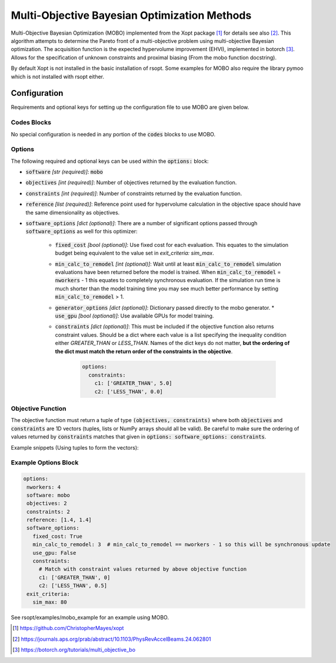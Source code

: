 .. _mobo_ref:

Multi-Objective Bayesian Optimization Methods
=============================================
Multi-Objective Bayesian Optimization (MOBO) implemented from the Xopt package [1]_ for details see also [2]_.
This algorithm attempts to determine the Pareto front of a multi-objective
problem using multi-objective Bayesian optimization. The acquisition function is
the expected hypervolume improvement (EHVI), implemented in botorch [3]_. Allows for
the specification of unknown constraints and proximal biasing  (From the mobo function docstring).

By default Xopt is not installed in the basic installation of rsopt.
Some examples for MOBO also require the library pymoo which is not installed with rsopt either.

Configuration
-------------
Requirements and optional keys for setting up the configuration file to use MOBO are given below.

Codes Blocks
^^^^^^^^^^^^
No special configuration is needed in any portion of the :code:`codes` blocks to use MOBO.

Options
^^^^^^^
The following required and optional keys can be used within the :code:`options:` block:

* :code:`software` *[str (required)]*: :code:`mobo`
* :code:`objectives` *[int (required)]*: Number of objectives returned by the evaluation function.
* :code:`constraints` *[int (required)]*: Number of constraints returned by the evaluation function.
* :code:`reference` *[list (required)]*: Reference point used for hypervolume calculation in the objective space
  should have the same dimensionality as objectives.
* :code:`software_options` *[dict (optional)]*: There are a number of significant options passed through :code:`software_options`
  as well for this optimizer:
    * :code:`fixed_cost` *[bool (optional)]*: Use fixed cost for each evaluation. This equates to the simulation budget being
      equivalent to the value set in `exit_criteria: sim_max`.
    * :code:`min_calc_to_remodel` *[int (optional)]*: Wait until at least :code:`min_calc_to_remodel` simulation evaluations have
      been returned before the model is trained. When :code:`min_calc_to_remodel` = :code:`nworkers` - 1 this equates
      to completely synchronous evaluation. If the simulation run time is much shorter than the model training time
      you may see much better performance by setting :code:`min_calc_to_remodel` > 1.
    * :code:`generator_options` *[dict (optional)]*: Dictionary passed directly to the mobo generator.
      * :code:`use_gpu` *[bool (optional)]*: Use available GPUs for model training.
    * :code:`constraints` *[dict (optional)]*: This must be included if the objective function also returns constraint
      values. Should be a dict where each value is a list specifying the inequality condition either
      `GREATER_THAN` or `LESS_THAN`. Names of the dict keys
      do not matter, **but the ordering of the dict must match the return order of the constraints in the objective**.
        .. code-block:: yaml

         options:
           constraints:
             c1: ['GREATER_THAN', 5.0]
             c2: ['LESS_THAN', 0.0]


Objective Function
^^^^^^^^^^^^^^^^^^
The objective function must return a tuple of type :code:`(objectives, constraints)` where both :code:`objectives`
and :code:`constraints` are 1D vectors (tuples, lists or NumPy arrays should all be valid).
Be careful to make sure the ordering of values returned by :code:`constraints`
matches that given in :code:`options: software_options: constraints`.

Example snippets (Using tuples to form the vectors):

.. code-block:: python
 :linenos:

    def my_function(x1, x2):
       # Definition of the TNK benchmark function
       objectives = (x1, x2)
       # See example options block before for additional required constraint configuration
       constraints = (x1 ** 2 + x2 ** 2 - 1.0 - 0.1 * np.cos(16 * np.arctan2(x1, x2)),
                      (x1 - 0.5) ** 2 + (x2 - 0.5) ** 2)

       return objectives, constraints



Example Options Block
^^^^^^^^^^^^^^^^^^^^^


.. code-block:: yaml

 options:
  nworkers: 4
  software: mobo
  objectives: 2
  constraints: 2
  reference: [1.4, 1.4]
  software_options:
    fixed_cost: True
    min_calc_to_remodel: 3  # min_calc_to_remodel == nworkers - 1 so this will be synchronous update
    use_gpu: False
    constraints:
      # Match with constraint values returned by above objective function
      c1: ['GREATER_THAN', 0]
      c2: ['LESS_THAN', 0.5]
  exit_criteria:
    sim_max: 80

See rsopt/examples/mobo_example for an example using MOBO.

.. [1] https://github.com/ChristopherMayes/xopt
.. [2] https://journals.aps.org/prab/abstract/10.1103/PhysRevAccelBeams.24.062801
.. [3] https://botorch.org/tutorials/multi_objective_bo
